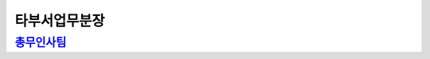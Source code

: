 타부서업무분장
=====================================

`총무인사팀 <https://docs.google.com/document/d/1NUqHMaTTxDKUVgsLc53U54Azorduj4Jjq4jlv9Z-lR4/edit?usp=sharing>`_
---------------------------------------------------------------------------------------------------------------
